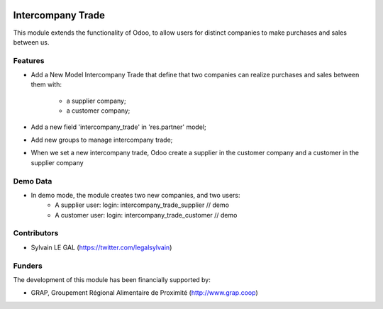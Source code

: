 .. image:: https://img.shields.io/badge/licence-AGPL--3-blue.svg
   :target: http://www.gnu.org/licenses/agpl-3.0-standalone.html
   :alt: License: AGPL-3

==================
Intercompany Trade
==================

This module extends the functionality of Odoo, to allow users for distinct
companies to make purchases and sales between us.

Features
--------
* Add a New Model Intercompany Trade that define that two companies can
  realize purchases and sales between them with:
    * a supplier company;
    * a customer company;
* Add a new field 'intercompany_trade' in 'res.partner' model;
* Add new groups to manage intercompany trade;
* When we set a new intercompany trade, Odoo create a supplier in the
  customer company and a customer in the supplier company

Demo Data
---------
* In demo mode, the module creates two new companies, and two users:
    * A supplier user: login: intercompany_trade_supplier // demo
    * A customer user: login: intercompany_trade_customer // demo

Contributors
------------

* Sylvain LE GAL (https://twitter.com/legalsylvain)

Funders
-------

The development of this module has been financially supported by:

* GRAP, Groupement Régional Alimentaire de Proximité (http://www.grap.coop)
